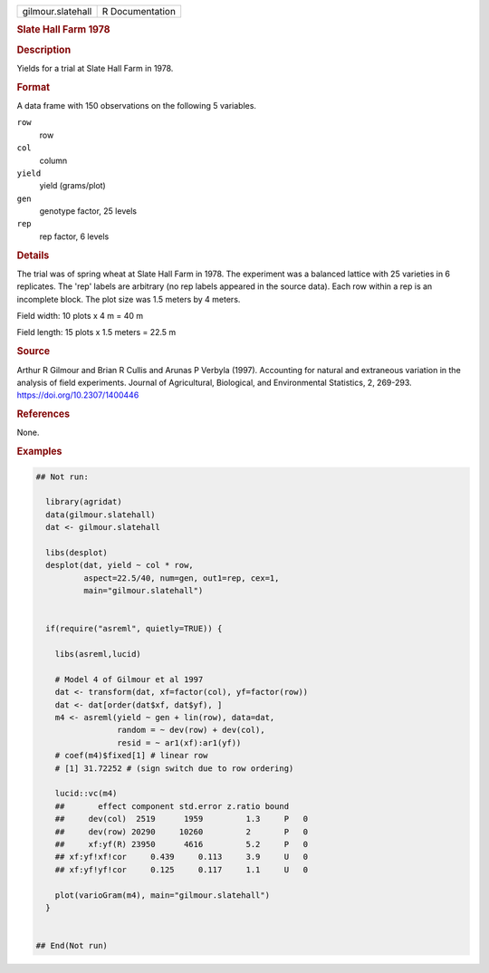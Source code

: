 .. container::

   .. container::

      ================= ===============
      gilmour.slatehall R Documentation
      ================= ===============

      .. rubric:: Slate Hall Farm 1978
         :name: slate-hall-farm-1978

      .. rubric:: Description
         :name: description

      Yields for a trial at Slate Hall Farm in 1978.

      .. rubric:: Format
         :name: format

      A data frame with 150 observations on the following 5 variables.

      ``row``
         row

      ``col``
         column

      ``yield``
         yield (grams/plot)

      ``gen``
         genotype factor, 25 levels

      ``rep``
         rep factor, 6 levels

      .. rubric:: Details
         :name: details

      The trial was of spring wheat at Slate Hall Farm in 1978. The
      experiment was a balanced lattice with 25 varieties in 6
      replicates. The 'rep' labels are arbitrary (no rep labels appeared
      in the source data). Each row within a rep is an incomplete block.
      The plot size was 1.5 meters by 4 meters.

      Field width: 10 plots x 4 m = 40 m

      Field length: 15 plots x 1.5 meters = 22.5 m

      .. rubric:: Source
         :name: source

      Arthur R Gilmour and Brian R Cullis and Arunas P Verbyla (1997).
      Accounting for natural and extraneous variation in the analysis of
      field experiments. Journal of Agricultural, Biological, and
      Environmental Statistics, 2, 269-293.
      https://doi.org/10.2307/1400446

      .. rubric:: References
         :name: references

      None.

      .. rubric:: Examples
         :name: examples

      .. code:: R

         ## Not run: 

           library(agridat)
           data(gilmour.slatehall)
           dat <- gilmour.slatehall

           libs(desplot)
           desplot(dat, yield ~ col * row,
                   aspect=22.5/40, num=gen, out1=rep, cex=1,
                   main="gilmour.slatehall")


           if(require("asreml", quietly=TRUE)) {

             libs(asreml,lucid)

             # Model 4 of Gilmour et al 1997
             dat <- transform(dat, xf=factor(col), yf=factor(row))
             dat <- dat[order(dat$xf, dat$yf), ]
             m4 <- asreml(yield ~ gen + lin(row), data=dat,
                          random = ~ dev(row) + dev(col),
                          resid = ~ ar1(xf):ar1(yf))
             # coef(m4)$fixed[1] # linear row
             # [1] 31.72252 # (sign switch due to row ordering)
             
             lucid::vc(m4)
             ##       effect component std.error z.ratio bound 
             ##     dev(col)  2519      1959         1.3     P   0
             ##     dev(row) 20290     10260         2       P   0
             ##     xf:yf(R) 23950      4616         5.2     P   0
             ## xf:yf!xf!cor     0.439     0.113     3.9     U   0
             ## xf:yf!yf!cor     0.125     0.117     1.1     U   0
             
             plot(varioGram(m4), main="gilmour.slatehall")
           }
           

         ## End(Not run)
